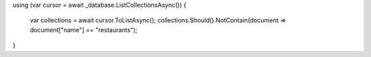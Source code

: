 using (var cursor = await _database.ListCollectionsAsync())
{
    var collections = await cursor.ToListAsync();
    collections.Should().NotContain(document => document["name"] == "restaurants");
}
